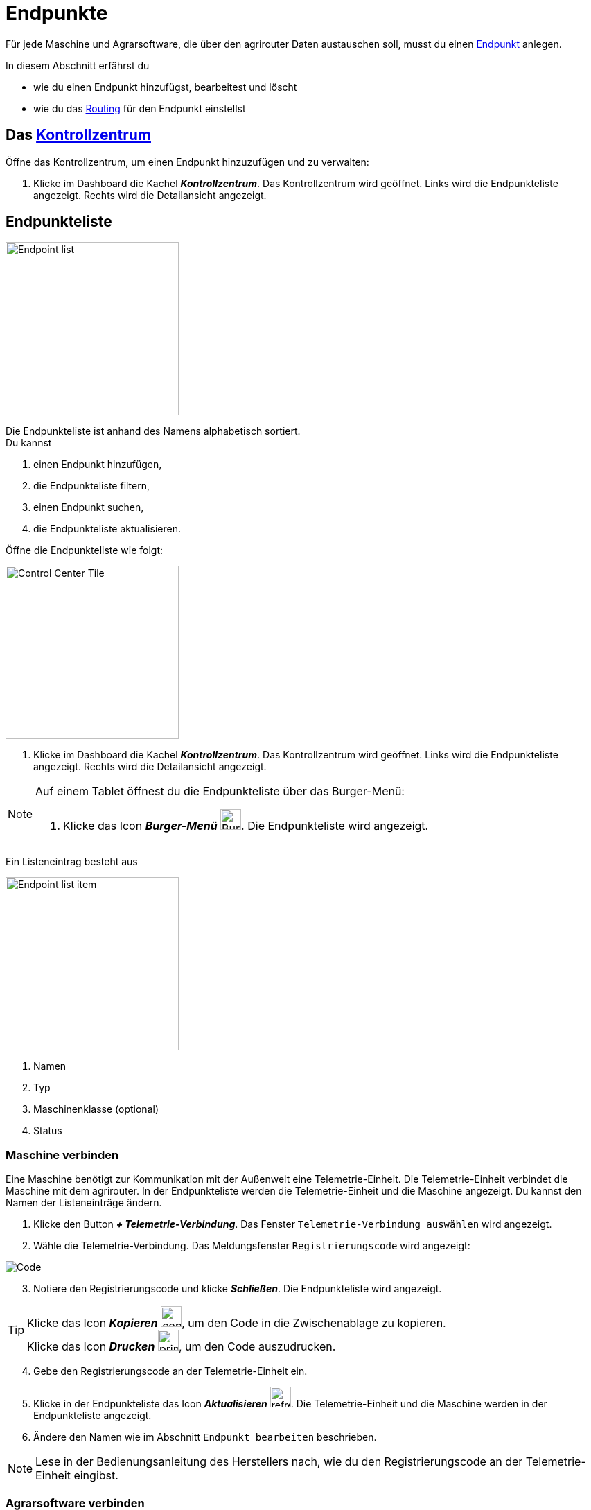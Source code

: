 :imagesdir: _images/
:icons: font

= Endpunkte

Für jede Maschine und Agrarsoftware, die über den agrirouter Daten austauschen soll, musst du einen xref:introduction.adoc#endpunkt^[Endpunkt] anlegen.

In diesem Abschnitt erfährst du

* wie du einen Endpunkt hinzufügst, bearbeitest und löscht
* wie du das xref:introduction.adoc#routing^[Routing] für den Endpunkt einstellst

== Das xref:introduction.adoc#kontrollzentrum^[Kontrollzentrum]
Öffne das Kontrollzentrum, um einen Endpunkt hinzuzufügen und zu verwalten:

. Klicke im Dashboard die Kachel *_Kontrollzentrum_*.
[.result]#Das Kontrollzentrum wird geöffnet.#
[.result]#Links wird die Endpunkteliste angezeigt.#
[.result]#Rechts wird die Detailansicht angezeigt.#

== Endpunkteliste
[.float-group]
--
image::ar_endpoint-list.legend.png[Endpoint list, 250, float=right]

Die Endpunkteliste ist anhand des Namens alphabetisch sortiert. + 
Du kannst

. einen Endpunkt hinzufügen,
. die Endpunkteliste filtern,
. einen Endpunkt suchen,
. die Endpunkteliste aktualisieren.
--

Öffne die Endpunkteliste wie folgt:

[.float-group]
--
image::ar_control-center-tile.png[Control Center Tile, 250, float=right]

. Klicke im Dashboard die Kachel *_Kontrollzentrum_*.
[.result]#Das Kontrollzentrum wird geöffnet.#
[.result]#Links wird die Endpunkteliste angezeigt.#
[.result]#Rechts wird die Detailansicht angezeigt.#
--

[NOTE]
====
Auf einem Tablet öffnest du die Endpunkteliste über das Burger-Menü:

. Klicke das Icon *_Burger-Menü_* image:ar_burger.icon.png[Burger menue, 30, 30].
[.result]#Die Endpunkteliste wird angezeigt.#

====

Ein Listeneintrag besteht aus

[.float-group]
--
image::ar_endpoint-item.legend.png[Endpoint list item, 250, float=right]

. Namen
. Typ
. Maschinenklasse (optional)
. Status

--

=== Maschine verbinden
Eine Maschine benötigt zur Kommunikation mit der Außenwelt eine Telemetrie-Einheit. Die Telemetrie-Einheit verbindet die Maschine mit dem agrirouter. In der Endpunkteliste werden die Telemetrie-Einheit und die Maschine angezeigt. Du kannst den Namen der Listeneinträge ändern.

////
NOTE: Eine Ausnahme bilden ISOBUS-Maschinen. Es wird die Maschine in der Endpunkteliste angezeigt, nicht die Telemetrie-Einheit.
////

. Klicke den Button *_+ Telemetrie-Verbindung_*.
[.result]#Das Fenster `Telemetrie-Verbindung auswählen` wird angezeigt.#
. Wähle die Telemetrie-Verbindung.
[.result]#Das Meldungsfenster `Registrierungscode` wird angezeigt:#

image::ar_registration-code.png[Code]

[start=3]
. Notiere den Registrierungscode und klicke *_Schließen_*.
[.result]#Die Endpunkteliste wird angezeigt.#

[TIP]
Klicke das Icon *_Kopieren_* image:ar_copy.icon.png[copy, 30, 30], um den Code in die Zwischenablage zu kopieren. + 
Klicke das Icon *_Drucken_* image:ar_print.icon.png[print, 30, 30], um den Code auszudrucken.

[start=4]
. Gebe den Registrierungscode an der Telemetrie-Einheit ein.
. Klicke in der Endpunkteliste das Icon *_Aktualisieren_* image:ar_refresh.icon.png[refresh, 30, 30].
[.result]#Die Telemetrie-Einheit und die Maschine werden in der Endpunkteliste angezeigt.#
. Ändere den Namen wie im Abschnitt `Endpunkt bearbeiten` beschrieben.

NOTE: Lese in der Bedienungsanleitung des Herstellers nach, wie du den Registrierungscode an der Telemetrie-Einheit eingibst.

=== Agrarsoftware verbinden
Um eine Agrarsoftware mit dem agrirouter zu verbinden, gehe vor wie folgt:

. Starte die Agrarsoftware.
. Klicke den Button *_Mit agrirouter verbinden_*.
[.result]#Ein Formular wird angezeigt.#
. Gebe die Benutzerdaten deines agrirouter-Kontos ein.
[.result]#Die Agrarsoftware verbindet sich mit dem agrirouter.#
. Öffne das Kontrollzentrum im agrirouter und klicke in der Endpunkteliste das Icon *_Aktualisieren_* image:ar_refresh.icon.png[refresh, 30, 30].
[.result]#Die Agrarsoftware wird in der Endpunkteliste angezeigt.#

NOTE: Eine vollständige Liste von Agrarsoftware mit agrirouter-Schnittstelle findest du https://my-agrirouter.com/marketplace/agrarsoftware[hier...^]

TIP: Die Funktion *_Mit agrirouter verbinden_* findest du in der Agrarsoftware meist in den `Einstellungen`.

=== Endpunkt suchen
Wenn die Endpunkteliste viele Einträge enthält, kannst Du einen Enpunkt suchen:

. Klicke das Icon *_Suchen_* über der Endpunkteliste image:ar_search.icon.png[search, 30, 30].
[.result]#Der Cursor blinkt im Eingabefeld *_Suchen_*.#
. Gebe Name oder Maschinenklasse des gesuchten Endpunktes ein.
[.result]#Bereits beim Tippen wird die Endpunkteliste aktualisiert.#

Mache die Suche rückgängig wie folgt:

. Klicke das Icon image:ar_revert.icon.png[revert, 30, 30] rechts neben dem Eingabefeld *_Suchen_*.
[.result]#Alle Endpunkte werden angezeigt.#

=== Liste filtern
Die Liste kann nach vorgegebenen Kriterien gefiltert werden:

[unordered.stack]
Typ:: Die im Abschnitt `Endpunkt-Typ` beschriebenen Typen.
Status:: Ein Endpunkt kann den Status `Aktiv`, `Deaktiviert` oder `Blockiert` haben.
Maschinenklasse:: Einem Endpunkt vom Typ `Maschine` wird automatisch eine Maschinenklasse zugeordnet. Diese gibt an, um welche Art landwirtschaftliche Maschine es sich handelt, z.B. Dünger, Spritze, etc. ... .

//-

Filtere die Liste wie folgt:

. Klicke in der Endpunkteliste das Icon *_Endpunkt filtern_* image:ar_filter.icon.png[filter, 30, 30].
[.result]#Die Auswahlliste `Filtern nach` wird angezeigt.#
. Wähle eine Kategorie.
[.result]#Die Auswahlliste `Filtern nach: <Kategorie>` wird angezeigt.#
. Wähle eine Option und bestätige mit *_OK_*.
[.result]#Die gefilterte Endpunkteliste wird angezeigt.#

Setze den Filter zurück wie folgt:

. Klicke in der Endpunkteliste das Icon *_Endpunkt filtern_* image:ar_filter.icon.png[filter, 30, 30].
[.result]#Die Auswahlliste `Filtern nach` wird angezeigt.#
. Klicke das Icon *_Alle Filter zurücksetzen_*.
[.result]#Die Auswahlliste `Filtern nach` wird angezeigt.#
. Klicke *_OK_*.
[.result]#Alle Endpunkte werden angezeigt.#

=== Liste aktualisieren
Aktualisiere die Endpunkteliste, wenn der gesuchte Endpunkt nicht eingetragen ist:

. Klicke das Icon *_Aktualisieren_* image:ar_refresh.icon.png[refresh, 30, 30] über der Endpunkteliste.
[.result]#Die Endpunkteliste wird aktualisiert.#

== Detailansicht
In der Detailansicht sind alle Informationen zum Endpunkt zusammengefasst:

* das Routing, d.h. verbundene Endpunkte und Gruppen und die Regeln des Datenaustausches
* Details zum Endpunkt und dem Postfach
* Fähigkeiten des Endpunktes
// Mit Fähigkeiten sind die unterstützten Datenformate gemeint.

Die Detailansicht ist in die Reiter <<senden-an,Senden an>>, `Empfangen von`, `Gruppen`, `Details` und `Fähigkeiten` unterteilt.

=== Senden an
Der Reiter enthält eine Liste der Empfänger.
Sender sind Endpunkte und Gruppen, von denen der Endpunkt Daten empfängt.
Du verwaltest abgehende Routen und Sende-Regeln.

Du kannst

* Empfänger hinzufügen image:ar_add.icon.png[add, 30, 30], bearbeiten image:ar_edit.icon.png[edit, 30, 30] und löschen image:ar_delete.icon.png[delete, 30, 30]
* definieren, welche Nachrichten der Endpunkt an den Empfänger sendet

NOTE: Die Liste der Empfänger ist auch bei einem neuen Endpunkt nicht leer. Der neue Endpunkt ist automatisch Mitglied einer Standard-Gruppe, die in der Liste der Empfänger angezeigt wird.

==== Empfänger hinzufügen
Du erstellst die Route für den Versand von Daten an einen anderen Endpunkt:

. Klicke das Icon *_Hinzufügen_* image:ar_add.icon.png[add, 30, 30].
[.result]#Das Formular `Neues Routing` wird angezeigt.#
. Klicke in das Eingabefeld *_Empfänger_*.
[.result]#Die Auswahlliste `Endpunkt auswählen` wird angezeigt.#
. Wähle den Empfänger.
[.result]#Das Formular `Neues Routing` wird angezeigt.#
. Klicke in das Eingabefeld *_Nachrichtenformate_*.
[.result]#Die Auswahlliste `Nachrichtenformate auswählen` wird angezeigt.#
. Wähle die Nachrichten, die der Empfänger erhalten soll und klicke *_Bestätigen_*.
. Klicke in das Eingabefeld *_Telemetrie-Parameter-Kategorien_*.
[.result]#Das Formular `Telemetrie-Parameter-Kategorien` wird angezeigt.#
. Wähle eine oder mehrere Kategorien und klicke Bestätigen.
[.result]#Das Formular `Neues Routing` wird angezeigt.#
. Klicke den Button *_Bestätigen_*.
[.result]#Der Empfänger wird hinzugefügt.#

NOTE: Beim Anlegen der Route werden nur Nachrichten angeboten, welche vom Empfänger verarbeitet werden können.

NOTE: Der neue Empfänger ist sofort in der Endpunkteliste sichtbar. Es kann jedoch bis zu 2 Minuten dauern, bis die Route betriebsbereit ist, d.h. Daten an den Empfänger gesendet werden können.

IMPORTANT: Das Formular `Telemetrie-Parameter-Kategorien` ist nur für Endpunkte verfügbar, die Telemetrie-Daten verarbeiten können.

==== Empfänger bearbeiten

. Klicke das Icon *_Bearbeiten_* image:ar_edit.icon.png[edit, 30, 30].
[.result]#Das Formular `Routing bearbeiten` wird angezeigt.#
. Ändere die Eigenschaften des Empfängers und klicke den Button *_Bestätigen_*.

==== Empfänger löschen

. Klicke das Icon *_Löschen_* image:ar_delete.icon.png[delete, 30, 30].
[.result]#Das Meldungsfenster `Bestätigen` wird angezeigt.#
. Bestätige die Abfrage mit *_OK_*.
[.result]#Der Empfänger wird gelöscht.#


=== Empfangen von
Der Reiter enthält eine Liste der Sender.
Sender sind Endpunkte und Gruppen, von denen der Endpunkt Daten empfängt.
Du verwaltest eingehende Routen und Empfangs-Regeln.

Du kannst

* Sender hinzufügen image:ar_add.icon.png[add, 30, 30], bearbeiten image:ar_edit.icon.png[edit, 30, 30] und löschen image:ar_delete.icon.png[delete, 30, 30]
* definieren, welche Nachrichten der Endpunkt vom Sender empfängt

NOTE: Die Liste der Sender ist auch bei einem neuen Endpunkt nicht leer. Der neue Endpunkt ist automatisch Mitglied einer Standard-Gruppe, die in der Liste der Sender angezeigt wird.

==== Sender hinzufügen
Du erstellst die Route für den Empfang von Daten von einem anderen Endpunkt:

. Klicke das Icon *_Hinzufügen_* image:ar_add.icon.png[add, 30, 30].
[.result]#Das Formular `Neues Routing` wird angezeigt.#
. Klicke in das Eingabefeld *_Sender_*.
[.result]#Die Auswahlliste `Endpunkt auswählen` wird angezeigt.#
. Wähle den Sender.
[.result]#Das Formular `Neues Routing` wird angezeigt.#
. Klicke in das Eingabefeld *_Nachrichtenformate_*.
[.result]#Die Auswahlliste `Nachrichtenformate auswählen` wird angezeigt.#
. Wähle die Nachrichten, die der Sender senden soll und klicke *_Bestätigen_*.
[.result]#Das Formular `Neues Routing` wird angezeigt.#
. Klicke den Button *_Bestätigen_*.
[.result]#Der Sender wird hinzugefügt.#
. Klicke in das Eingabefeld *_Telemetrie-Parameter-Kategorien_*.
[.result]#Das Formular `Telemetrie-Parameter-Kategorien` wird angezeigt.#
. Wähle eine oder mehrere Kategorien und klicke Bestätigen.
[.result]#Das Formular `Neues Routing` wird angezeigt.#
. Klicke den Button *_Bestätigen_*.
[.result]#Der Sender wird hinzugefügt.#

NOTE: Beim Anlegen der Route werden nur Nachrichten angeboten, welche vom Endpunkt verarbeitet werden können.

NOTE: Der neue Sender ist sofort in der Endpunkteliste sichtbar. Es kann jedoch bis zu 2 Minuten dauern, bis die Route betriebsbereit ist, d.h. Daten vom Sender empfangen werden können.

IMPORTANT: Das Formular `Telemetrie-Parameter-Kategorien` ist nur für Endpunkte verfügbar, die Telemetrie-Daten verarbeiten können.

==== Sender bearbeiten

. Klicke das Icon *_Bearbeiten_* image:ar_edit.icon.png[edit, 30, 30].
[.result]#Das Formular `Routing bearbeiten` wird angezeigt.#
. Ändere die Eigenschaften des Senders und klicke den Button *_Bestätigen_*.

==== Sender löschen

. Klicke das Icon *_Löschen_* image:ar_delete.icon.png[delete, 30, 30].
[.result]#Das Meldungsfenster `Bestätigen` wird angezeigt.#
. Bestätige die Abfrage mit *_OK_*.
[.result]#Der Sender wird gelöscht.#



=== Gruppen
Der Reiter enthält eine Liste der Gruppen, denen der Endpunkt angehört.
Jeder neue Endpunkt ist automatisch Mitglied in einer der Standard-Gruppen.
xref:routing.adoc[Klicke diesen Link] und erfahre mehr über Gruppen.

=== Details
Der Reiter enthält Informationen zum Endpunkt und zum Postfach.

Die Daten im Reiter werden nicht automatisch aktualisiert.
Aktualisiere, wenn du das Postfach auf eingehende oder verarbeitete Nachrichten überwachst:

. Klicke das Icon *_Aktualisieren_*  image:ar_refresh.icon.png[refresh, 30, 30].
[.result]#Der Reiter `Details` wird aktualisiert.#

=== Fähigkeiten
Der Reiter enthält die Nachrichten, die der Endpunkt senden und empfangen kann. + 
Die unterstützten Nachrichten sind vom Endpunkt vorgegeben und können nicht geändert werden.


== Endpunkt bearbeiten
Du kannst

* Name und Beschreibung des Endpunktes ändern,
* den Endpunkt deaktivieren,
* den Endpunkt löschen,
* die Diagnoseinformationen eines Endpunktes abfragen.

=== Name und Beschreibung ändern
Ändere Name und Beschreibung des Endpunktes wie folgt:

. Wähle den Endpunkt in der Endpunkteliste.
[.result]#Im rechten Bereich des Kontrollzentrums wird die Detailansicht des Endpunktes angezeigt.#
. Klicke den Button *_Bearbeiten_*.
[.result]#Das Formular `Endpunkt bearbeiten` wird angezeigt.#
. Gebe Namen und Beschreibung ein und klicke *_Bestätigen_*.
[.result]#In der Endpunkteliste wird der neue Name angezeigt.#
[.result]#Im Reiter `Details` der Detailansicht wird die neue Beschreibung angezeigt.#

=== Deaktivieren
Wenn der Endpunkt keine Nachrichten mehr verarbeiten soll, deaktiviere ihn:

. Wähle den Endpunkt in der Endpunkteliste.
[.result]#Im rechten Bereich des Kontrollzentrums wird die Detailansicht des Endpunktes angezeigt.#
. Setze den Schalter *_Aktiv_* auf `AUS`.
[.result]#Der Endpunkt ist deaktiviert.#
[.result]#Der Endpunkt bleibt in der Endpunkteliste sichtbar.#

Wenn der Endpunkt Nachrichten empfangen oder versenden soll, aktiviere ihn:

. Wähle den Endpunkt in der Endpunkteliste.
[.result]#Im rechten Bereich des Kontrollzentrums wird die Detailansicht des Endpunktes angezeigt.#
. Setze den Schalter *_Aktiv_* auf `AN`.
[.result]#Der Endpunkt ist aktiviert.#

=== Löschen
Wenn der Endpunkt nicht mehr benötigt wird, lösche ihn:

[.float-group]
--
image::ar_endpoint-delete.png[Delete endpoint, 200, float=right]

. Wähle den Endpunkt in der Endpunkteliste.
[.result]#Im rechten Bereich des Kontrollzentrums wird die Detailansicht des Endpunktes angezeigt.#
. Klicke den Button *_Löschen_*.
[.result]#Ein Meldungsfenster wird angezeigt.#
. Bestätige die Abfrage mit *_OK_*.
[.result]#Der Endpunkt wird gelöscht.#
[.result]#Der Endpunkt wird aus der Endpunkteliste entfernt.#
[.result]#Alle zum Endpunkt gehörenden Daten werden gelöscht.#
--

[NOTE]
====
Ein verbundenes Konto kann nicht gelöscht werden.
Entferne ein verbundenes Konto aus der Endpunkteliste wie folgt:

. Klicke im Dashboard die Kachel *_Konten verbinden_*.
. Wähle in der Liste der verbundenen Konten das Konto aus.
. Klicke den Button *_Verbindung aufheben_*.

====

=== Technischer Support
Wenn du zu einem Endpunkt eine Anfrage an unseren Support stellst, benötigen wir die Diagnoseinformationen des Endpunktes:

[.float-group]
--
image::ar_endpoint-techsupport.png[Technical support, 200, float=right]

. Klicke das Icon *_Mehr_*.
[.result]#Eine Auswahlliste wird angezeigt.#
. Wähle das Icon *_Support Informationen anzeigen_* image:ar_info.icon.png[Supportinformationen, 30, 30].
[.result]#Das Meldungsfenster *_Support-Information_* wird angezeigt.#
. Klicke das Icon *_In Zwischenablage kopieren_*.
. Kopiere die Diagnoseinformationen in eine E-Mail an unseren Support.
--

TIP: Klicke das Icon *_Kopieren_* image:ar_copy.icon.png[copy, 30, 30], um die Diagnoseinformationen in die Zwischenablage zu kopieren.
TIP: Klicke xref:support.adoc#support[diesen Link] für weitere Informationen zu Service & Support.
